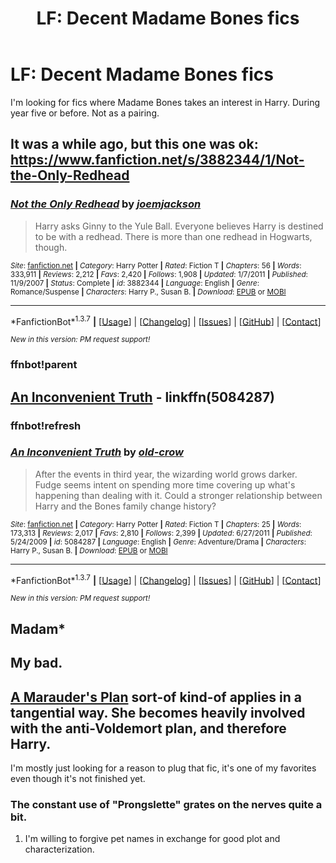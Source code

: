 #+TITLE: LF: Decent Madame Bones fics

* LF: Decent Madame Bones fics
:PROPERTIES:
:Author: Pete91888
:Score: 13
:DateUnix: 1455382900.0
:DateShort: 2016-Feb-13
:FlairText: Request
:END:
I'm looking for fics where Madame Bones takes an interest in Harry. During year five or before. Not as a pairing.


** It was a while ago, but this one was ok: [[https://www.fanfiction.net/s/3882344/1/Not-the-Only-Redhead]]
:PROPERTIES:
:Author: sfjoellen
:Score: 3
:DateUnix: 1455399563.0
:DateShort: 2016-Feb-14
:END:

*** [[http://www.fanfiction.net/s/3882344/1/][*/Not the Only Redhead/*]] by [[https://www.fanfiction.net/u/1220065/joemjackson][/joemjackson/]]

#+begin_quote
  Harry asks Ginny to the Yule Ball. Everyone believes Harry is destined to be with a redhead. There is more than one redhead in Hogwarts, though.
#+end_quote

^{/Site/: [[http://www.fanfiction.net/][fanfiction.net]] *|* /Category/: Harry Potter *|* /Rated/: Fiction T *|* /Chapters/: 56 *|* /Words/: 333,911 *|* /Reviews/: 2,212 *|* /Favs/: 2,420 *|* /Follows/: 1,908 *|* /Updated/: 1/7/2011 *|* /Published/: 11/9/2007 *|* /Status/: Complete *|* /id/: 3882344 *|* /Language/: English *|* /Genre/: Romance/Suspense *|* /Characters/: Harry P., Susan B. *|* /Download/: [[http://www.p0ody-files.com/ff_to_ebook/ffn-bot/index.php?id=3882344&source=ff&filetype=epub][EPUB]] or [[http://www.p0ody-files.com/ff_to_ebook/ffn-bot/index.php?id=3882344&source=ff&filetype=mobi][MOBI]]}

--------------

*FanfictionBot*^{1.3.7} *|* [[[https://github.com/tusing/reddit-ffn-bot/wiki/Usage][Usage]]] | [[[https://github.com/tusing/reddit-ffn-bot/wiki/Changelog][Changelog]]] | [[[https://github.com/tusing/reddit-ffn-bot/issues/][Issues]]] | [[[https://github.com/tusing/reddit-ffn-bot/][GitHub]]] | [[[https://www.reddit.com/message/compose?to=%2Fu%2Ftusing][Contact]]]

^{/New in this version: PM request support!/}
:PROPERTIES:
:Author: FanfictionBot
:Score: 2
:DateUnix: 1455422195.0
:DateShort: 2016-Feb-14
:END:


*** ffnbot!parent
:PROPERTIES:
:Author: tusing
:Score: 1
:DateUnix: 1455421939.0
:DateShort: 2016-Feb-14
:END:


** [[https://www.fanfiction.net/s/5084287/1/An-Inconvenient-Truth][An Inconvenient Truth]] - linkffn(5084287)
:PROPERTIES:
:Author: munin295
:Score: 3
:DateUnix: 1455411604.0
:DateShort: 2016-Feb-14
:END:

*** ffnbot!refresh
:PROPERTIES:
:Author: tusing
:Score: 1
:DateUnix: 1455421934.0
:DateShort: 2016-Feb-14
:END:


*** [[http://www.fanfiction.net/s/5084287/1/][*/An Inconvenient Truth/*]] by [[https://www.fanfiction.net/u/616007/old-crow][/old-crow/]]

#+begin_quote
  After the events in third year, the wizarding world grows darker. Fudge seems intent on spending more time covering up what's happening than dealing with it. Could a stronger relationship between Harry and the Bones family change history?
#+end_quote

^{/Site/: [[http://www.fanfiction.net/][fanfiction.net]] *|* /Category/: Harry Potter *|* /Rated/: Fiction T *|* /Chapters/: 25 *|* /Words/: 173,313 *|* /Reviews/: 2,017 *|* /Favs/: 2,810 *|* /Follows/: 2,399 *|* /Updated/: 6/27/2011 *|* /Published/: 5/24/2009 *|* /id/: 5084287 *|* /Language/: English *|* /Genre/: Adventure/Drama *|* /Characters/: Harry P., Susan B. *|* /Download/: [[http://www.p0ody-files.com/ff_to_ebook/ffn-bot/index.php?id=5084287&source=ff&filetype=epub][EPUB]] or [[http://www.p0ody-files.com/ff_to_ebook/ffn-bot/index.php?id=5084287&source=ff&filetype=mobi][MOBI]]}

--------------

*FanfictionBot*^{1.3.7} *|* [[[https://github.com/tusing/reddit-ffn-bot/wiki/Usage][Usage]]] | [[[https://github.com/tusing/reddit-ffn-bot/wiki/Changelog][Changelog]]] | [[[https://github.com/tusing/reddit-ffn-bot/issues/][Issues]]] | [[[https://github.com/tusing/reddit-ffn-bot/][GitHub]]] | [[[https://www.reddit.com/message/compose?to=%2Fu%2Ftusing][Contact]]]

^{/New in this version: PM request support!/}
:PROPERTIES:
:Author: FanfictionBot
:Score: 1
:DateUnix: 1455422236.0
:DateShort: 2016-Feb-14
:END:


** Madam*
:PROPERTIES:
:Author: ssnik992
:Score: 1
:DateUnix: 1455388817.0
:DateShort: 2016-Feb-13
:END:


** My bad.
:PROPERTIES:
:Author: Pete91888
:Score: 1
:DateUnix: 1455388994.0
:DateShort: 2016-Feb-13
:END:


** [[https://www.fanfiction.net/s/8045114/1/A-Marauder-s-Plan][A Marauder's Plan]] sort-of kind-of applies in a tangential way. She becomes heavily involved with the anti-Voldemort plan, and therefore Harry.

I'm mostly just looking for a reason to plug that fic, it's one of my favorites even though it's not finished yet.
:PROPERTIES:
:Author: ParanoidDrone
:Score: 1
:DateUnix: 1455510485.0
:DateShort: 2016-Feb-15
:END:

*** The constant use of "Prongslette" grates on the nerves quite a bit.
:PROPERTIES:
:Author: Pete91888
:Score: 1
:DateUnix: 1455543041.0
:DateShort: 2016-Feb-15
:END:

**** I'm willing to forgive pet names in exchange for good plot and characterization.
:PROPERTIES:
:Author: ParanoidDrone
:Score: 2
:DateUnix: 1455559121.0
:DateShort: 2016-Feb-15
:END:
